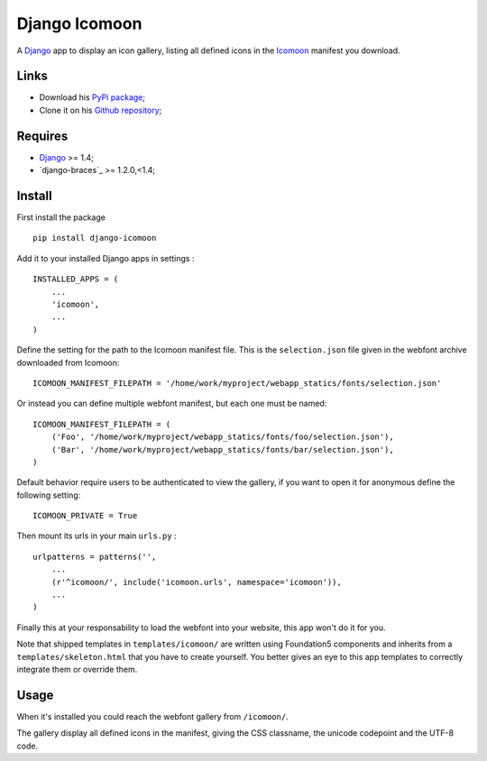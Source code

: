 .. _Django: https://www.djangoproject.com/
.. _Icomoon: http://icomoon.io/

Django Icomoon
==============

A `Django`_ app to display an icon gallery, listing all defined icons in the `Icomoon`_ manifest you download.

Links
*****

* Download his `PyPi package <https://pypi.python.org/pypi/django-icomoon>`_;
* Clone it on his `Github repository <https://github.com/sveetch/django-icomoon>`_;

Requires
********

* `Django`_ >= 1.4;
* `django-braces`_ >= 1.2.0,<1.4;

Install
*******

First install the package ::

    pip install django-icomoon

Add it to your installed Django apps in settings : ::

    INSTALLED_APPS = (
        ...
        'icomoon',
        ...
    )

Define the setting for the path to the Icomoon manifest file. This is the ``selection.json`` file given in the webfont archive downloaded from Icomoon: ::

    ICOMOON_MANIFEST_FILEPATH = '/home/work/myproject/webapp_statics/fonts/selection.json'

Or instead you can define multiple webfont manifest, but each one must be named: ::

    ICOMOON_MANIFEST_FILEPATH = (
        ('Foo', '/home/work/myproject/webapp_statics/fonts/foo/selection.json'),
        ('Bar', '/home/work/myproject/webapp_statics/fonts/bar/selection.json'),
    )

Default behavior require users to be authenticated to view the gallery, if you want to open it for anonymous define the following setting: ::

    ICOMOON_PRIVATE = True


Then mount its urls in your main ``urls.py`` : ::

    urlpatterns = patterns('',
        ...
        (r'^icomoon/', include('icomoon.urls', namespace='icomoon')),
        ...
    )

Finally this at your responsability to load the webfont into your website, this app won't do it for you.

Note that shipped templates in ``templates/icomoon/`` are written using Foundation5 components and inherits from a ``templates/skeleton.html`` that you have to create yourself. You better gives an eye to this app templates to correctly integrate them or override them.

Usage
*****

When it's installed you could reach the webfont gallery from ``/icomoon/``.

The gallery display all defined icons in the manifest, giving the CSS classname, the unicode codepoint and the UTF-8 code.
